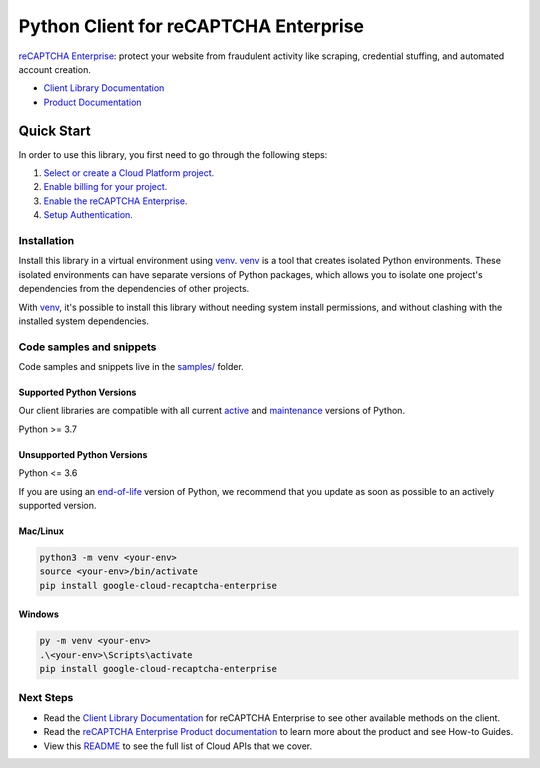 Python Client for reCAPTCHA Enterprise
======================================

|stable| |pypi| |versions|

`reCAPTCHA Enterprise`_: protect your website from fraudulent activity like scraping, credential stuffing, and automated account creation.

- `Client Library Documentation`_
- `Product Documentation`_

.. |stable| image:: https://img.shields.io/badge/support-stable-gold.svg
   :target: https://github.com/googleapis/google-cloud-python/blob/main/README.rst#stability-levels
.. |pypi| image:: https://img.shields.io/pypi/v/google-cloud-recaptcha-enterprise.svg
   :target: https://pypi.org/project/google-cloud-recaptcha-enterprise/
.. |versions| image:: https://img.shields.io/pypi/pyversions/google-cloud-recaptcha-enterprise.svg
   :target: https://pypi.org/project/google-cloud-recaptcha-enterprise/
.. _reCAPTCHA Enterprise: https://cloud.google.com/recaptcha-enterprise
.. _Client Library Documentation: https://cloud.google.com/python/docs/reference/recaptchaenterprise/latest
.. _Product Documentation:  https://cloud.google.com/recaptcha-enterprise

Quick Start
-----------

In order to use this library, you first need to go through the following steps:

1. `Select or create a Cloud Platform project.`_
2. `Enable billing for your project.`_
3. `Enable the reCAPTCHA Enterprise.`_
4. `Setup Authentication.`_

.. _Select or create a Cloud Platform project.: https://console.cloud.google.com/project
.. _Enable billing for your project.: https://cloud.google.com/billing/docs/how-to/modify-project#enable_billing_for_a_project
.. _Enable the reCAPTCHA Enterprise.:  https://cloud.google.com/recaptcha-enterprise
.. _Setup Authentication.: https://googleapis.dev/python/google-api-core/latest/auth.html

Installation
~~~~~~~~~~~~

Install this library in a virtual environment using `venv`_. `venv`_ is a tool that
creates isolated Python environments. These isolated environments can have separate
versions of Python packages, which allows you to isolate one project's dependencies
from the dependencies of other projects.

With `venv`_, it's possible to install this library without needing system
install permissions, and without clashing with the installed system
dependencies.

.. _`venv`: https://docs.python.org/3/library/venv.html


Code samples and snippets
~~~~~~~~~~~~~~~~~~~~~~~~~

Code samples and snippets live in the `samples/`_ folder.

.. _samples/: https://github.com/googleapis/google-cloud-python/tree/main/packages/google-cloud-recaptcha-enterprise/samples


Supported Python Versions
^^^^^^^^^^^^^^^^^^^^^^^^^
Our client libraries are compatible with all current `active`_ and `maintenance`_ versions of
Python.

Python >= 3.7

.. _active: https://devguide.python.org/devcycle/#in-development-main-branch
.. _maintenance: https://devguide.python.org/devcycle/#maintenance-branches

Unsupported Python Versions
^^^^^^^^^^^^^^^^^^^^^^^^^^^
Python <= 3.6

If you are using an `end-of-life`_
version of Python, we recommend that you update as soon as possible to an actively supported version.

.. _end-of-life: https://devguide.python.org/devcycle/#end-of-life-branches

Mac/Linux
^^^^^^^^^

.. code-block:: console

    python3 -m venv <your-env>
    source <your-env>/bin/activate
    pip install google-cloud-recaptcha-enterprise


Windows
^^^^^^^

.. code-block:: console

    py -m venv <your-env>
    .\<your-env>\Scripts\activate
    pip install google-cloud-recaptcha-enterprise

Next Steps
~~~~~~~~~~

-  Read the `Client Library Documentation`_ for reCAPTCHA Enterprise
   to see other available methods on the client.
-  Read the `reCAPTCHA Enterprise Product documentation`_ to learn
   more about the product and see How-to Guides.
-  View this `README`_ to see the full list of Cloud
   APIs that we cover.

.. _reCAPTCHA Enterprise Product documentation:  https://cloud.google.com/recaptcha-enterprise
.. _README: https://github.com/googleapis/google-cloud-python/blob/main/README.rst
